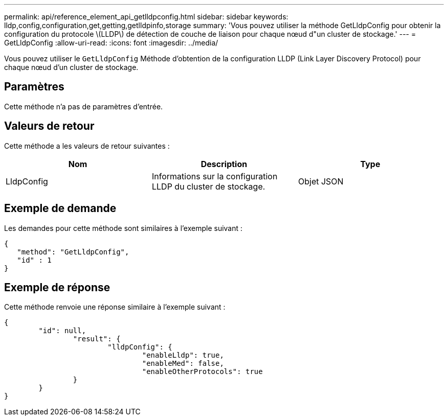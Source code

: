 ---
permalink: api/reference_element_api_getlldpconfig.html 
sidebar: sidebar 
keywords: lldp,config,configuration,get,getting,getlldpinfo,storage 
summary: 'Vous pouvez utiliser la méthode GetLldpConfig pour obtenir la configuration du protocole \(LLDP\) de détection de couche de liaison pour chaque nœud d"un cluster de stockage.' 
---
= GetLldpConfig
:allow-uri-read: 
:icons: font
:imagesdir: ../media/


[role="lead"]
Vous pouvez utiliser le `GetLldpConfig` Méthode d'obtention de la configuration LLDP (Link Layer Discovery Protocol) pour chaque nœud d'un cluster de stockage.



== Paramètres

Cette méthode n'a pas de paramètres d'entrée.



== Valeurs de retour

Cette méthode a les valeurs de retour suivantes :

|===
| Nom | Description | Type 


 a| 
LldpConfig
 a| 
Informations sur la configuration LLDP du cluster de stockage.
 a| 
Objet JSON

|===


== Exemple de demande

Les demandes pour cette méthode sont similaires à l'exemple suivant :

[listing]
----
{
   "method": "GetLldpConfig",
   "id" : 1
}
----


== Exemple de réponse

Cette méthode renvoie une réponse similaire à l'exemple suivant :

[listing]
----
{
	"id": null,
		"result": {
			"lldpConfig": {
				"enableLldp": true,
				"enableMed": false,
				"enableOtherProtocols": true
		}
	}
}
----